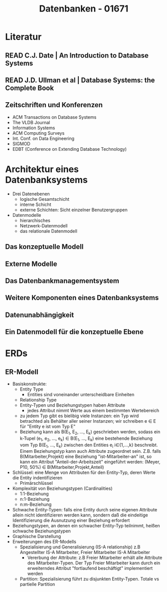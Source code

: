 #+TITLE: Datenbanken - 01671
* Literatur
** READ C.J. Date | An Introduction to Database Systems
** READ J.D. Ullman et al | Database Systems: the Complete Book
** Zeitschriften und Konferenzen
- ACM Transactions on Database Systems
- The VLDB Journal
- Information Systems
- ACM Computing Surveys
- Int. Conf. on Data Engineering
- SIGMOD
- EDBT (Conference on Extending Database Technology)
* Architektur eines Datenbanksystems
- Drei Datenebenen
  - logische Gesamtschicht
  - interne Schicht
  - externe Schichten: Sicht einzelner Benutzergruppen
- Datenmodelle
  - hierarchisches
  - Netzwerk-Datenmodell
  - das relationale Datenmodell
** Das konzeptuelle Modell
** Externe Modelle
** Das Datenbankmanagementsystem
** Weitere Komponenten eines Datenbanksystems
** Datenunabhängigkeit
** Ein Datenmodell für die konzeptuelle Ebene
* ERDs
** ER-Modell
- Basiskonstrukte:
  - Entity Type
    - Entities sind voneinander unterscheidbare Einheiten
  - Relationship Type
  - Entity-Typen und Beziehungstypen haben Attribute
    - jedes Attribut nimmt Werte aus einem bestimmten Wertebereich
  - zu jedem Typ gibt es bielibig viele Instanzen: ein Typ wird
    betrachted als Behälter aller seiner Instanzen; wir schreiben e ∈ E
    für "Entity e ist vom Typ E"
  - Beziehung kann als B(E_1, E_2, \ldots, E_k) geschrieben werden,
    sodass ein k-Tupel (e_1, e_2, \ldots, e_k) ∈ B(E_1, \ldots, E_k)
    eine bestehende Beziehung vom Typ B(E_1, \ldots, E_k) zwischen den
    Entities e_i i∈{1,…,k} beschreibt. Einem Beziehungstyp kann auch
    Attribute zugeordnet sein. Z.B. falls B(Mitarbeiter,Projekt) eine
    Beziehung "ist-Mitarbeiter-an" ist, so kann ein Attribut
    "Anteil-der-Arbeitszeit" eingeführt werden:
    (Meyer, P10, 50%) ∈ B(Mitarbeiter,Projekt,Anteil)
- Schlüssel: eine Menge von Attributen für den Entity-Typ, deren Werte
  die Entity indentifizieren
  - Primärschlüssel
- Komplexität von Beziehungstypen (Cardinalities)
  - 1:1-Beziehung
  - n:1-Beziehung
  - n:m-Beziehung
- Schwache Entity-Typen: falls eine Entity durch seine eigenen
  Attribute allein nicht identifizieren werden kann, sondern daß die
  eindeitige Identifizierung die Ausnutzung einer Beziehung erfordert
- Beziehungstypen, an denen ein schwacher Entity-Typ teilnimmt, heißen
  schwache Beziehungstypen
- Graphische Darstellung
- Erweiterungen des ER-Modells
  - Spezialisierung und Generalisierung (IS-A relationship)
    z.B Angestellter IS-A Mitarbeiter, Freier Mitarbeiter IS-A Mitarbeiter
    - Vererbung der Attribute: z.B Freier Mitarbeiter erhält alle
      Attribute des Mitarbeiter-Typen. Der Typ Freier Mitarbeiter kann
      durch ein erweiterndes Attribut "fortlaufend beschäftigt"
      implementiert werden
  - Partition: Spezialisierung führt zu disjunkten
    Entity-Typen. Totale vs partielle Partition

